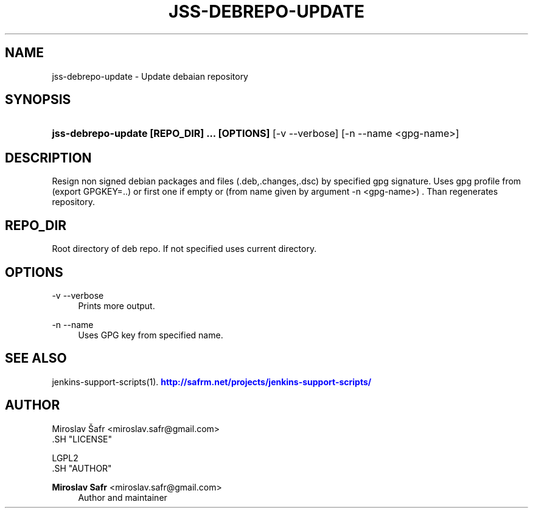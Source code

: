 '\" t
.\"     Title: jss-debrepo-update
.\"    Author: Miroslav Safr <miroslav.safr@gmail.com>
.\" Generator: DocBook XSL Stylesheets v1.76.1 <http://docbook.sf.net/>
.\"      Date: 20140303_1204
.\"    Manual: Support scripts for releasing and CI environemnts
.\"    Source: jenkins-support-scripts 1.1.1
.\"  Language: English
.\"
.TH "JSS\-DEBREPO\-UPDATE" "1" "20140303_1204" "jenkins-support-scripts 1.1.1" "Support scripts for releasing"
.\" -----------------------------------------------------------------
.\" * Define some portability stuff
.\" -----------------------------------------------------------------
.\" ~~~~~~~~~~~~~~~~~~~~~~~~~~~~~~~~~~~~~~~~~~~~~~~~~~~~~~~~~~~~~~~~~
.\" http://bugs.debian.org/507673
.\" http://lists.gnu.org/archive/html/groff/2009-02/msg00013.html
.\" ~~~~~~~~~~~~~~~~~~~~~~~~~~~~~~~~~~~~~~~~~~~~~~~~~~~~~~~~~~~~~~~~~
.ie \n(.g .ds Aq \(aq
.el       .ds Aq '
.\" -----------------------------------------------------------------
.\" * set default formatting
.\" -----------------------------------------------------------------
.\" disable hyphenation
.nh
.\" disable justification (adjust text to left margin only)
.ad l
.\" -----------------------------------------------------------------
.\" * MAIN CONTENT STARTS HERE *
.\" -----------------------------------------------------------------
.SH "NAME"
jss-debrepo-update \- Update debaian repository
.SH "SYNOPSIS"
.HP \w'\fBjss\-debrepo\-update\ [REPO_DIR]\ \&.\&.\&.\ [OPTIONS]\ \fR\ 'u
\fBjss\-debrepo\-update [REPO_DIR] \&.\&.\&. [OPTIONS] \fR [\-v\ \-\-verbose] [\-n\ \-\-name\ <gpg\-name>]
.SH "DESCRIPTION"
.PP
Resign non signed debian packages and files (\&.deb,\&.changes,\&.dsc) by specified gpg signature\&. Uses gpg profile from (export GPGKEY=\&.\&.) or first one if empty or (from name given by argument \-n <gpg\-name>) \&. Than regenerates repository\&.
.SH "REPO_DIR"
.PP
Root directory of deb repo\&. If not specified uses current directory\&.
.SH "OPTIONS"
.PP
\-v \-\-verbose
.RS 4
Prints more output\&.
.RE
.PP
\-n \-\-name
.RS 4
Uses GPG key from specified name\&.
.RE
.SH "SEE ALSO"
.PP
jenkins\-support\-scripts(1)\&.
\m[blue]\fB\%http://safrm.net/projects/jenkins-support-scripts/\fR\m[]
.SH "AUTHOR"

    Miroslav Šafr <miroslav\&.safr@gmail\&.com>
  .SH "LICENSE"

   LGPL2
  .SH "AUTHOR"
.PP
\fBMiroslav Safr\fR <\&miroslav\&.safr@gmail\&.com\&>
.RS 4
Author and maintainer
.RE

